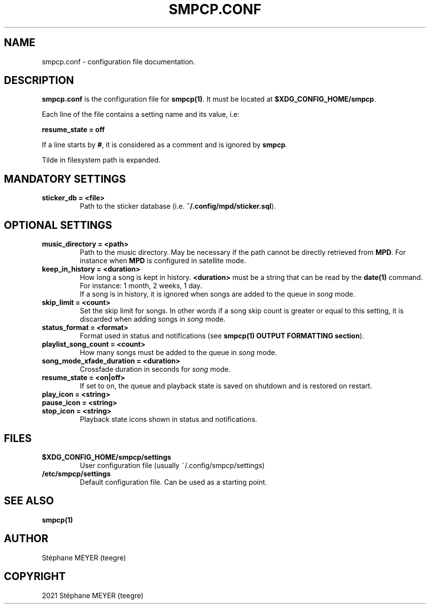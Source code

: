 .TH "SMPCP.CONF" "5" "0.1.5" "June 2021" "SMPCP"
.SH "NAME"
smpcp.conf - configuration file documentation.
.SH "DESCRIPTION"
\fBsmpcp.conf\fR is the configuration file for \fBsmpcp(1)\fR. It must be located at \fB$XDG_CONFIG_HOME/smpcp\fR.
.PP
Each line of the file contains a setting name and its value, i.e:
.PP
.B resume_state = off
.PP
If a line starts by \fB#\fR, it is considered as a comment and is ignored by \fBsmpcp\fR.

Tilde in filesystem path is expanded.
.SH "MANDATORY SETTINGS"
.TP
.B sticker_db = <file>
  Path to the sticker database (i.e. \fB~/.config/mpd/sticker.sql\fR).
.SH "OPTIONAL SETTINGS"
.TP
.B music_directory = <path>
  Path to the music directory. May be necessary if the path cannot be directly retrieved from \fBMPD\fR. For instance when \fBMPD\fR is configured in satellite mode.
.TP
.B keep_in_history = <duration>
How long a song is kept in history. \fB<duration>\fR must be a string that can be read by the \fBdate(1)\fR command. For instance: 1 month, 2 weeks, 1 day.
.br
If a song is in history, it is ignored when songs are added to the queue in \fIsong\fR mode.
.TP
.B skip_limit = <count>
Set the skip limit for songs. In other words if a song skip count is greater or equal to this setting, it is discarded when adding songs in \fIsong\fR mode.
.TP
.B status_format = <format>
Format used in status and notifications (see \fBsmpcp(1) OUTPUT FORMATTING section\fR).
.TP
.B playlist_song_count = <count>
How many songs must be added to the queue in \fIsong\fR mode.
.TP
.B song_mode_xfade_duration = <duration>
Crossfade duration in seconds for \fIsong\fR mode.
.TP
.B resume_state = <on|off>
  If set to on, the queue and playback state is saved on shutdown and is restored on restart.
.TP
.B play_icon = <string>
.TP
.B pause_icon = <string>
.TP
.B stop_icon = <string>
  Playback state icons shown in status and notifications.
.SH "FILES"
.TP
.B $XDG_CONFIG_HOME/smpcp/settings
  User configuration file (usually ~/.config/smpcp/settings)
.TP
.B /etc/smpcp/settings
  Default configuration file. Can be used as a starting point.
.SH "SEE ALSO"
.TP
.B smpcp(1)
.SH "AUTHOR"
.TP
Stéphane MEYER (teegre)
.SH "COPYRIGHT"
.TP
2021 Stéphane MEYER (teegre)
